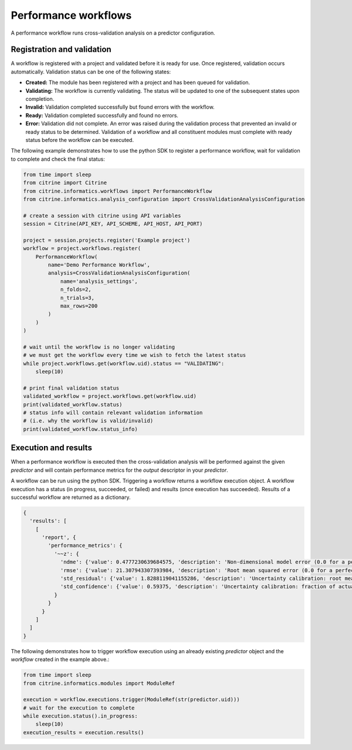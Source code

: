 Performance workflows
=====================

A performance workflow runs cross-validation analysis on a predictor configuration.

Registration and validation
---------------------------

A workflow is registered with a project and validated before it is ready for use.
Once registered, validation occurs automatically.
Validation status can be one of the following states:

-  **Created:** The module has been registered with a project and has been queued for validation.
-  **Validating:** The workflow is currently validating. The status will be updated to one of the subsequent states upon completion.
-  **Invalid:** Validation completed successfully but found errors with the workflow.
-  **Ready:** Validation completed successfully and found no errors.
-  **Error:** Validation did not complete.
   An error was raised during the validation process that prevented an invalid or ready status to be determined.
   Validation of a workflow and all constituent modules must complete with ready status before the workflow can be executed.

The following example demonstrates how to use the python SDK to register a performance workflow, wait for validation to complete and check the final status:

.. code:: python

   from time import sleep
   from citrine import Citrine
   from citrine.informatics.workflows import PerformanceWorkflow
   from citrine.informatics.analysis_configuration import CrossValidationAnalysisConfiguration

   # create a session with citrine using API variables
   session = Citrine(API_KEY, API_SCHEME, API_HOST, API_PORT)

   project = session.projects.register('Example project')
   workflow = project.workflows.register(
       PerformanceWorkflow(
           name='Demo Performance Workflow',
           analysis=CrossValidationAnalysisConfiguration(
               name='analysis_settings',
               n_folds=2,
               n_trials=3,
               max_rows=200
           )
       )
   )

   # wait until the workflow is no longer validating
   # we must get the workflow every time we wish to fetch the latest status
   while project.workflows.get(workflow.uid).status == "VALIDATING":
       sleep(10)

   # print final validation status
   validated_workflow = project.workflows.get(workflow.uid)
   print(validated_workflow.status)
   # status info will contain relevant validation information
   # (i.e. why the workflow is valid/invalid)
   print(validated_workflow.status_info)

Execution and results
---------------------

When a performance workflow is executed then the cross-validation analysis will be performed against the given `predictor` and will contain performance metrics
for the `output` descriptor in your `predictor`.

A workflow can be run using the python SDK.
Triggering a workflow returns a workflow execution object.
A workflow execution has a status (in progress, succeeded, or failed) and results (once execution has succeeded).
Results of a successful workflow are returned as a dictionary.

.. code:: python

   {
     'results': [
       [
         'report', {
           'performance_metrics': {
             '~~z': {
               'ndme': {'value': 0.4777230639684575, 'description': 'Non-dimensional model error (0.0 for a perfect model)'},
               'rmse': {'value': 21.307943307393984, 'description': 'Root mean squared error (0.0 for a perfect model)'},
               'std_residual': {'value': 1.8288119041155286, 'description': 'Uncertainty calibration: root mean square of standardized errors (1.0 is perfectly calibrated)'},
               'std_confidence': {'value': 0.59375, 'description': 'Uncertainty calibration: fraction of actual values within the prediction error bars (0.68 is perfectly calibrated)'}
             }
           }
         }
       ]
     ]
   }
   

The following demonstrates how to trigger workflow execution using an already existing `predictor` object and the `workflow` created in the example above.:

.. code:: python

   from time import sleep
   from citrine.informatics.modules import ModuleRef

   execution = workflow.executions.trigger(ModuleRef(str(predictor.uid)))
   # wait for the execution to complete
   while execution.status().in_progress:
       sleep(10)
   execution_results = execution.results()
